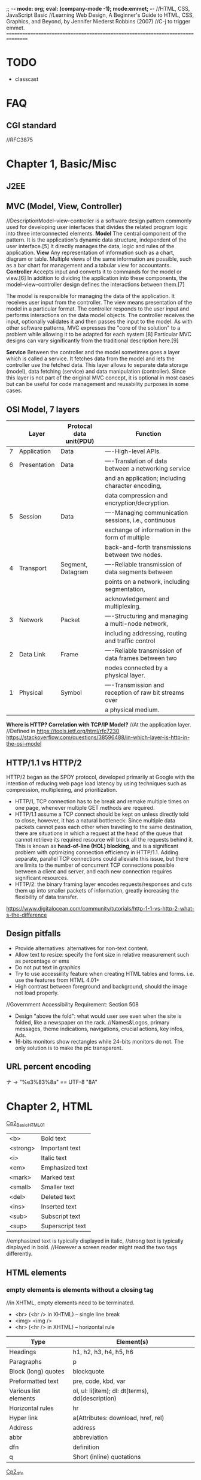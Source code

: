 ;; -*- mode: org; eval: (company-mode -1); mode:emmet; -*-
//HTML, CSS, JavaScript Basic
//Learning Web Design, A Beginner's Guide to HTML, CSS, Graphics, and Beyond, by Jennifer Niederst Robbins (2007)
//C-j to trigger emmet.
================================================================================
* TODO 
  + classcast
* FAQ
** CGI standard
   //RFC3875
  
* Chapter 1, Basic/Misc
** J2EE
** MVC (Model, View, Controller)
   //DescriptionModel–view–controller is a software design pattern commonly used for developing user interfaces that divides the related program logic into three interconnected elements. 
*Model*
The central component of the pattern. It is the application's dynamic data structure, independent of the user interface.[5] It directly manages the data, logic and rules of the application.
*View*
Any representation of information such as a chart, diagram or table. Multiple views of the same information are possible, such as a bar chart for management and a tabular view for accountants.
*Controller*
Accepts input and converts it to commands for the model or view.[6]
In addition to dividing the application into these components, the model–view–controller design defines the interactions between them.[7]

The model is responsible for managing the data of the application. It receives user input from the controller.
The view means presentation of the model in a particular format.
The controller responds to the user input and performs interactions on the data model objects. The controller receives the input, optionally validates it and then passes the input to the model.
As with other software patterns, MVC expresses the "core of the solution" to a problem while allowing it to be adapted for each system.[8] Particular MVC designs can vary significantly from the traditional description here.[9]

*Service*
Between the controller and the model sometimes goes a layer which is called a service. It fetches data from the model and lets the controller use the fetched data. This layer allows to separate data storage (model), data fetching (service) and data manipulation (controller). Since this layer is not part of the original MVC concept, it is optional in most cases but can be useful for code management and reusability purposes in some cases.

** OSI Model, 7 layers
   |   | Layer        | Protocal data unit(PDU) | Function                                               |
   |---+--------------+-------------------------+--------------------------------------------------------|
   | 7 | Application  | Data                    | ----High-level APIs.                                   |
   | 6 | Presentation | Data                    | ----Translation of data between a networking service   |
   |   |              |                         | and an application; including character encoding,      |
   |   |              |                         | data compression and encryption/decryption.            |
   | 5 | Session      | Data                    | ----Managing communication sessions, i.e., continuous  |
   |   |              |                         | exchange of information in the form of multiple        |
   |   |              |                         | back-and-forth transmissions between two nodes.        |
   | 4 | Transport    | Segment, Datagram       | ----Reliable transmission of data segments between     |
   |   |              |                         | points on a network, including segmentation,           |
   |   |              |                         | acknowledgement and multiplexing.                      |
   |---+--------------+-------------------------+--------------------------------------------------------|
   | 3 | Network      | Packet                  | ----Structuring and managing a multi-node network,     |
   |   |              |                         | including addressing, routing and traffic control      |
   | 2 | Data Link    | Frame                   | ----Reliable transmission of data frames between two   |
   |   |              |                         | nodes connected by a physical layer.                   |
   | 1 | Physical     | Symbol                  | ----Transmission and reception of raw bit streams over |
   |   |              |                         | a physical medium.                                     |

   *Where is HTTP? Correlation with TCP/IP Model?*
    //At the application layer.
    //Defined in https://tools.ietf.org/html/rfc7230
    https://stackoverflow.com/questions/38596488/in-which-layer-is-http-in-the-osi-model

** HTTP/1.1 vs HTTP/2
   HTTP/2 began as the SPDY protocol, developed primarily at Google with the intention of reducing web page load latency by using techniques such as compression, multiplexing, and prioritization.
   + HTTP/1, TCP connection has to be break and remake multiple times on one page, whenever multiple GET methods are required.
   + HTTP/1.1 assume a TCP connect should be kept on unless directly told to close, however, it has a natural bottleneck: Since multiple data packets cannot pass each other when traveling to the same destination, there are situations in which a request at the head of the queue that cannot retrieve its required resource will block all the requests behind it. This is known as *head-of-line (HOL) blocking*, and is a significant problem with optimizing connection efficiency in HTTP/1.1. Adding separate, parallel TCP connections could alleviate this issue, but there are limits to the number of concurrent TCP connections possible between a client and server, and each new connection requires significant resources.
   + HTTP/2: the binary framing layer encodes requests/responses and cuts them up into smaller packets of information, greatly increasing the flexibility of data transfer.
   https://www.digitalocean.com/community/tutorials/http-1-1-vs-http-2-what-s-the-difference

   
** Design pitfalls
   + Provide alternatives: alternatives for non-text content.
   + Allow text to resize: specify the font size in relative measurement such as percentage or ems
   + Do not put text in graphics
   + Try to use accessiility feature when creating HTML tables and forms. i.e. use the features from HTML 4.01+
   + High contrast between foreground and background, should the image not load properly. 
   //Government Accessibility Requirement: Section 508
   + Design "above the fold": what would user see even when the site is folded, like a newspaper on the rack.
     //Names&Logos, primary messages, theme indications, navigations, crucial actions, key infos, Ads.
   + 16-bits monitors show rectangles while 24-bits monitors do not. The only solution is to make the pic transparent.

** URL *percent encoding*
   ナ -> "%e3%83%8a" == UTF-8 "\xE3\x83\x8A"

* Chapter 2, HTML
  [[./Cp2_BasicHTML01.html][Cp2_BasicHTML01]]

| <b>      | Bold         text |
| <strong> | Important    text |
| <i>      | Italic       text |
| <em>     | Emphasized   text |
| <mark>   | Marked       text |
| <small>  | Smaller      text |
| <del>    | Deleted      text |
| <ins>    | Inserted     text |
| <sub>    | Subscript    text |
| <sup>    | Superscript  text |
//emphasized text is typically displayed in italic, 
//strong text is typically displayed in bold.
//However a screen reader might read the two tags differently.

** HTML elements
***   *empty elements* is elements without a closing tag
    //in XHTML, empty elements need to be terminated.
   + <br> (<br /> in XHTML) -- single line break
   + <img> <img />
   + <hr> (<hr /> in XHTML) -- horizontal rule
     
   | Type                  | Element(s)                                       |
   |-----------------------+--------------------------------------------------|
   | Headings              | h1, h2, h3, h4, h5, h6                           |
   | Paragraphs            | p                                                |
   | Block (long) quotes   | blockquote                                       |
   | Preformatted text     | pre, code, kbd, var                              |
   | Various list elements | ol, ul: li(item); dl: dt(terms), dd(description) |
   | Horizontal rules      | hr                                               |
   | Hyper link            | a(Attributes: download, href, rel)               |
   | Address               | address                                          |
   | abbr                  | abbreviation                                     |
   | dfn                   | definition                                       |
   | q                     | Short (inline) quotations                        |
   [[./Cp2_dfn.html][Cp2_dfn]]

*** *inline text elements* (presentational Elements, NOT ALLOWED in strict DTD, use CSS instead)
   | Element | Description          | Alternative in CSS                              |
   |---------+----------------------+-------------------------------------------------|
   | b       | bold                 | font-weight: bold                               |
   | big     | larger               | font-size: larger                               |
   | center  | center               | text-align: center                              |
   | font    | size,color,typeface  | font-family, font-size, color                   |
   | i       | italic text          | font-style: italic                              |
   | small   | smaller              | font-size: smaller                              |
   | sub     | subscript            | font-size:smaller; vertical-align:sub           |
   | sup     | superscript          | font-size:smaller; vertical-align:sup           |
   | tt      | teletype;const-width | Use code, samp, kbd elements if appropriate,    |
   |         |                      | Otherwise use a specific or generic fixed-width |
   |         |                      | font. font-family: "Andale Mono", monospace;    |
   
*** Generic Elements (div and span)
    <div>Generic block-level element</div>
    <span>Generic inline element</span>
    
    With *element identifiers*: id and class attributes
    //id and class can be used with nearly all (X)HTML elements, 
    //In HTML 4.01, excepts:
    //base, basefont, head, html, meta, param, script, style and title.
    //In XHTML, the above elements are also included.
    <ul>
         <li>Joan: <span class="phone">999.8282</span></li>
         <li>Lisa: <span class="phone">888.4889</span></li>
    </ul>
    
*** Special Characters
    Characters outside the scope of standard ASCII code have to be escaped.
    + &copy;
    + &#169;
    [[./Cp2_BasicHTML02.html][Cp2_BasicHTML02]]
    | Charter | Description              | Name     | Number |
    |---------+--------------------------+----------+--------|
    |         | Nonbreaking space        | &nbsp;   | &#160  |
    | &       | Ampersand                | &amp;    | &#038  |
    | '       | Apostrophe               | &apos;   | &#039  |
    | <       | Less-than symbol         | &lt;     | &#060  |
    | >       | Greater-than symbol      | &gt;     | &#062  |
    |         | Copyright                | &copy;   | &#169  |
    |         | Registered trademark     | &reg;    | &#174  |
    | TM      | Trademark                | &trade;  | &#8482 |
    |         | British Pound            | &pound;  | &#163  |
    |         | Yen                      | &yen;    | &#165  |
    |         | Euro                     | &euro;   | &#8364 |
    |         | En-dash                  | &ndash;  | &#8211 |
    |         | Em-dash                  | &mdash;  | &#8212 |
    |         | Left curly single quote  | &lsquo;  | &#8216 |
    |         | Right curly single quote | &rsquo;  | &#8217 |
    |         | Left curly double quote  | &ldquo;  | &#8220 |
    |         | Right curly double quote | &rdquo;  | &#8221 |
    |         | Bullet                   | &bull;   | &#8226 |
    | ...     | Horizon ellipse          | &hellip; | &#8230 |
    
    // or, since &#leq (U+2264), escape it use &#x2264;

*** CDATA
    *(Unparsed) Character Data*
<script type="text/javascript"> 
// <![CDATA[

// ]]>
</script> 

*** ImageMap
<img src="" width="" height="" alt="" usemap="#imageMap" />
//or ismap which indicates a server-side imagemap
<map name="imageMap">
    <area shape="rect" coords="0,0,82,126" href="sun.htm" alt="Sun">
    <area shape="circle" coords="90,58,3" href="mercur.htm" alt="Mercury">
    <area shape="circle" coords="124,58,8" href="venus.htm" alt="Venus">
</map>

*** Basic Table Markup
    [[./Cp2_BasicHTML02.html][Cp2_BasicHTML02]]
    + column spans: <th colspan="2">TH</th>
    + row spans:
    + Cell padding: <table cellpadding="15"> ~p137
    + Cell spacing: <table cellspacing="15"> ~p137
      
** Forms
    <form action="/cgi-bin/basicForm01.pl" method="POST">
    [[./Cp2_BasicHTML02.html][Cp2_BasicHTML02]]
    *CGI (Common Gateway Interface)*
    
*** action 
    //provides the URL to the "action page" that will be used to process the form
    + .pl
    + .php
    + .asp (MS Active Server Pages)
    + .jsp (JavaServer Pages)
      
*** method
    
    
*** Entry Controls
    [[./Cp2_BasicHTML02.html][Cp2_BasicHTML02]]
    *Single Line completion*
    <li><label for="form01"> TextEntry:</label> <input type="text" &name="nameInURL" value="defaultValue" size="25" maxlength="50" id="form01"/></li>

    *password*
    <input name="" type="password" value=""/>
    
    *submit and reset*
    <p><input &name="" type="submit" &value="BottonName"/>
    <input name="" type="reset" value="Reset"/></p>
    
    *Pull-down menues*
    <form action="cgi-bin/basicForm01.pl" method="post">
            <fieldset><label for="PullDown01">PullDownTest</label>
                <select name="pd01" id="PullDown01">
                    <option value="real">the fake might be real</option>
                    <option value="true">the falsy might be true</option>
                    <option >the words have no value</option>
                    <option value="">the story has, but in vain</option>
                </select>
            </fieldset>
            <input type="submit">
        </form>
        
    *Scrolling menues*
    <fieldset><label for="Scrolling02">Scrolling01</label>
        <select name="pd02" size="3" multiple="multiple" for="Scrolling01">
            <option value="real">the fake might be real</option>
            <option value="true">the falsy might be true</option>
            <option >the words have no value</option>
            <option value="">the story has, but in vain</option>
        </select>
    </fieldset>
    *Grouping menues*
    <optgroup label="groupName">
    </optgroup>
    *File uploading*  use enctype to control encoding.
    <form action="" method="post" enctype="multipart/form-data">
        <p><label for="fileUp01">Send a file: </label></p><br/>
        <input type="file" name="theFile" id="fileUp01"/></p>
    </form>
    *Hidden controls*
    //can be used to achieve some special implementations 
** XHTML Basic
*** XHTML Syntax Convensions
   + Element and attribute names must be lowercase
   + All elements must be closed(terminated)
   + Empty elements must be terminated too
   + Attribute values must be in quotation marks
   + All attributes must have explicit attribute values (with no *attribute minimization*)
   + Elements must be nested properly
   + Always use character entities for special characters
   + Use *id* instead of *name* as an identifier
   + Scripts must be contained in a CDATA section
   + Follow additional nesting restrictions:
     - basic HTML nesting restrictions
     - a must not contain other a elements
     - pre must not contain the img, object, big, small, sub or sup elements
     - button must not contain the input, select textarea, label, button, form, fieldset, iframe or isindex elements
     - label must not contain other label elements
     - form must not contain other form elements
*** Namespace and language requirements
    *DTD Lists*
    //Check w3.org valid DTD list, copy and paste it.
    + HTML 5+: <!DOCTYPE HTML>
    + HTML 4.01 Strict: <!DOCTYPE HTML PUBLIC "-//W3C//DTD HTML 4.01//EN" "http://www.w3.org/TR/html4/strict.dtd">

    *XHTML*
    <html xmlns="http://www.w3.org/1999/xhtml" lang="en" xml:lang="en"></html>
    //for more language code, check iso639-2/langcodes.html
    
    *Validate the document type*
    search for w3 validate or use plugin

* Chapter 3, CSS
  
** Reference:
   + CSS levels
     [[https://www.w3.org/TR/CSS1/][CSS Levels W3Org]]
   + Designs
     //CSS Zen Garden
     
** Some Basics:
*** importance level, Overriding
    + !important is highest
    + a more specific selector is with higher privilage.
    + See the following, *** A Few More Selector Types. 
   //reader style sheets may override the default ones
   
   
*** Units of measurement
**** Font-size
    + Absolute units:
      - pt (1 points= 1/72 inch in CSS 2.1)
      - pc (1 pica = 12 points)
      - mm millimeters
      - cm centimeters
      - inches
    + Relative units: (em and % are recommended)
      - em (a unit of measurement equal to the current height of the font in nominal points or inches)
      - ex (approximately the height of a lowercase "x")
      - px (pixel, considered relative because it varies with display resolution)
      - % (percentage values)
    + Keywords: font-size: medium, xx-small, ..., xx-large
      //Larger and smaller.
      //The keywords shift size of the text relative to the *parent element*.
      //The keywords protect agains illegible type (e.g. smaller than 9 pixels)
      //However also imprecise and unpredictable
      
      Examples:
      body { font-size: small; }
      h1 { font-size: 1.5em; } //Relative to its parent element (body)
      
**** Font-weight
     *normal*, *bold*, bolder, lighter, 100, 200, ..., 900, inherit
     
**** Font-style
     normal, italic, *oblique*, inherit
     //The italic calls a separate font, while oblique takes the normal font design and slant it.

**** Font-variant
     normal, small-caps, inherit
**** Line-height 
     //the minimum line height 
     p { line-height: 2em; }
**** Indents
     p#1 {text-indent: 2em; }
**** text-align 
     left, right, center, justify, inherit
**** Decorations
     none, underline, overline, line-through, blink, inherit
     p { text-decoration: underline;}

*** A Few More Selector Types
    + Descendant selectors
      - li em {}
      - h1 em, h2 em {}
      - div.row2>*
    + ID selectors
      - #catalog1234 {}
      - li#catalog1234 {}
      - #sidebar li { margin-left: 10px;}
    + Class selectors
      - p.special {}
      - .special {}
      - *.special {}
    + Universal Selector
      - * {}
      - #intro * {}
        
*** Specificity, i.e. The Priority
**** The calculation
     //Start at 0, add 1000 for style attribute, add 100 for each ID, add 10 for each attribute, class or pseudo-class, add 1 for each element name or pseudo-element.
     A: h1
     B: #content h1
     C: <div id="content"><h1 style="color: #ffffff"</h1></div> 
     //The specificity of A is 1 (one element)
     //The specificity of B is 101 (one ID reference and one element)
     //The specificity of C is 1000 (inline styling)
**** If equal, the latest rule counts
**** ID selectors have a higher specificity than attribute selectors 
    div#a {background-color: green;}
    #a {background-color: yellow;}
    div[id=a] {background-color: blue;}
    //Result: green
**** Contextual selectors are more specific than a single element selector
    //i.e. the inline <style>#content h1{}</style> weight the most.
    //But some minor bug exist, e.g. the priority does not take effect until server reload.
**** A class selector beats any number of element selectors 
    //a class selector such as .intro beats h1, p, div, etc:
    .intro {background-color: yellow;}
    h1 {background-color: red;}
**** The universal selector and inherited values have a specificity of 0 
    //*, body * and similar have a zero specificity. Inherited values also have a specificity of 0.
    
*** RGB color
    #RRGGBB
    
*** Pseuduclasses
    //4 Anchor Pseudo Classes
    + a:link
    + a:visited
    + a:hover  //MUST come after a:link and a:visited in the CSS definition in order to be effective.
    + a:active //MUST come after a:hover in the CSS definition in order to be effective.
    
*** background
    body{
        background-image: url(/img/bgPic01Gears.png);
        background-size: 30em;
        background-repeat: repeat-x repeat-y;
        background-color: khaki;
    }
    


    
** Summary and suggestions:
   + Font: Verdana, for readbility


* Chapter 4, JavaScript

** Naming Convensions
   + Must begin with a letter, dollar sign or an underscore. Must NOT start with a number.
   + Must NOT use dash or period in a variable name.
   + Better NOT to use the *reserved words*.
   + All variales are case sensitive.
   + Meaningful variable names.
   + use Camel Case.
   
** Type Checking
   //TODO
     
** Arrays
   var colors;
   colors = [`white`, `black`, `custom`];
   //Usage:
   console.log(colors[0]);


* Chapter 5, From Start to Finish
